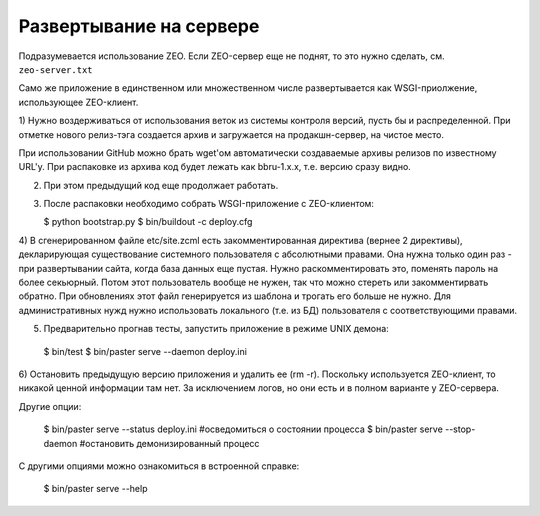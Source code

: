 Развертывание на сервере
========================

Подразумевается использование ZEO. Если ZEO-сервер еще не поднят,
то это нужно сделать, см. ``zeo-server.txt``

Само же приложение в единственном или множественном числе развертывается
как WSGI-приолжение, использующее ZEO-клиент.

1) Нужно воздерживаться от использования веток из системы контроля
версий, пусть бы и распределенной. При отметке нового релиз-тэга
создается архив и загружается на продакшн-сервер, на чистое место.

При использовании GitHub можно брать wget'ом автоматически создаваемые
архивы релизов по известному URL'у. При распаковке из архива код будет
лежать как bbru-1.x.x, т.е. версию сразу видно.

2) При этом предыдущий код еще продолжает работать.

3) После распаковки необходимо собрать WSGI-приложение с ZEO-клиентом:

   $ python bootstrap.py
   $ bin/buildout -c deploy.cfg

4) В сгенерированном файле etc/site.zcml есть закомментированная директива
(вернее 2 директивы), декларирующая существование системного пользователя
с абсолютными правами. Она нужна только один раз - при развертывании
сайта, когда база данных еще пустая. Нужно раскомментировать это, поменять
пароль на более секьюрный. Потом этот пользователь вообще не нужен, так
что можно стереть или закомментирвать обратно. При обновлениях этот
файл генерируется из шаблона и трогать его больше не нужно. Для
административных нужд нужно использовать локального (т.е. из БД)
пользователя с соответствующими правами.

5) Предварительно прогнав тесты, запустить приложение в режиме UNIX демона:

  $ bin/test
  $ bin/paster serve --daemon deploy.ini

6) Остановить предыдущую версию приложения и удалить ее (rm -r). Поскольку
используется ZEO-клиент, то никакой ценной информации там нет. За исключением
логов, но они есть и в полном варианте у ZEO-сервера.

Другие опции:

  $ bin/paster serve --status deploy.ini  #осведомиться о состоянии процесса
  $ bin/paster serve --stop-daemon        #остановить демонизированный процесс

С другими опциями можно ознакомиться в встроенной справке:

  $ bin/paster serve --help
